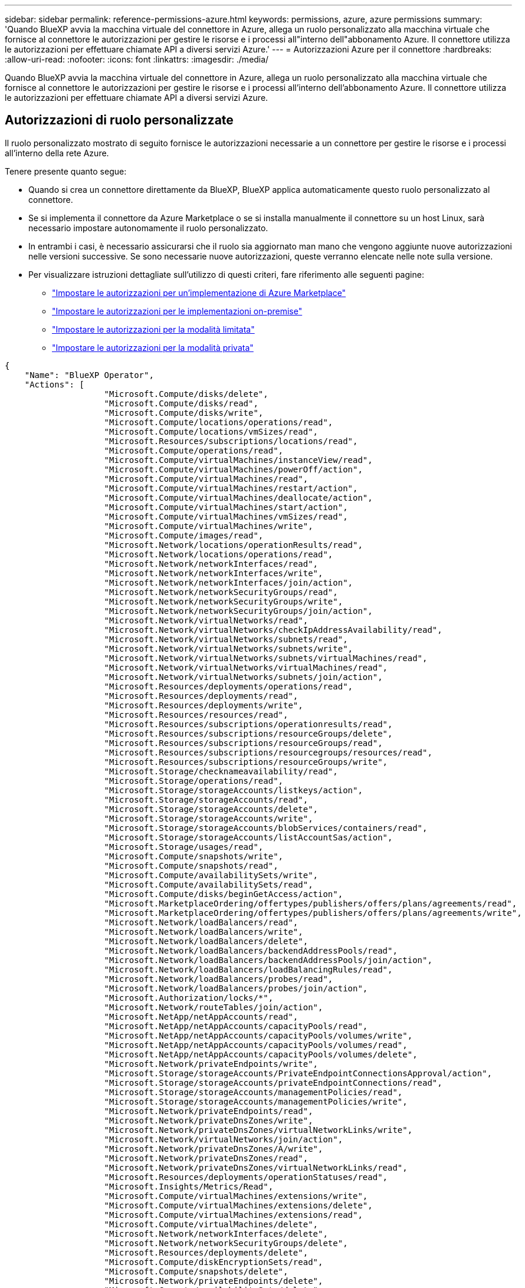---
sidebar: sidebar 
permalink: reference-permissions-azure.html 
keywords: permissions, azure, azure permissions 
summary: 'Quando BlueXP avvia la macchina virtuale del connettore in Azure, allega un ruolo personalizzato alla macchina virtuale che fornisce al connettore le autorizzazioni per gestire le risorse e i processi all"interno dell"abbonamento Azure. Il connettore utilizza le autorizzazioni per effettuare chiamate API a diversi servizi Azure.' 
---
= Autorizzazioni Azure per il connettore
:hardbreaks:
:allow-uri-read: 
:nofooter: 
:icons: font
:linkattrs: 
:imagesdir: ./media/


[role="lead"]
Quando BlueXP avvia la macchina virtuale del connettore in Azure, allega un ruolo personalizzato alla macchina virtuale che fornisce al connettore le autorizzazioni per gestire le risorse e i processi all'interno dell'abbonamento Azure. Il connettore utilizza le autorizzazioni per effettuare chiamate API a diversi servizi Azure.



== Autorizzazioni di ruolo personalizzate

Il ruolo personalizzato mostrato di seguito fornisce le autorizzazioni necessarie a un connettore per gestire le risorse e i processi all'interno della rete Azure.

Tenere presente quanto segue:

* Quando si crea un connettore direttamente da BlueXP, BlueXP applica automaticamente questo ruolo personalizzato al connettore.
* Se si implementa il connettore da Azure Marketplace o se si installa manualmente il connettore su un host Linux, sarà necessario impostare autonomamente il ruolo personalizzato.
* In entrambi i casi, è necessario assicurarsi che il ruolo sia aggiornato man mano che vengono aggiunte nuove autorizzazioni nelle versioni successive. Se sono necessarie nuove autorizzazioni, queste verranno elencate nelle note sulla versione.
* Per visualizzare istruzioni dettagliate sull'utilizzo di questi criteri, fare riferimento alle seguenti pagine:
+
** link:task-install-connector-azure-marketplace.html#step-3-set-up-permissions["Impostare le autorizzazioni per un'implementazione di Azure Marketplace"]
** link:task-install-connector-on-prem.html#step-4-set-up-cloud-permissions["Impostare le autorizzazioni per le implementazioni on-premise"]
** link:task-prepare-restricted-mode.html#step-6-prepare-cloud-permissions["Impostare le autorizzazioni per la modalità limitata"]
** link:task-prepare-private-mode.html#step-6-prepare-cloud-permissions["Impostare le autorizzazioni per la modalità privata"]




[source, json]
----
{
    "Name": "BlueXP Operator",
    "Actions": [
                    "Microsoft.Compute/disks/delete",
                    "Microsoft.Compute/disks/read",
                    "Microsoft.Compute/disks/write",
                    "Microsoft.Compute/locations/operations/read",
                    "Microsoft.Compute/locations/vmSizes/read",
                    "Microsoft.Resources/subscriptions/locations/read",
                    "Microsoft.Compute/operations/read",
                    "Microsoft.Compute/virtualMachines/instanceView/read",
                    "Microsoft.Compute/virtualMachines/powerOff/action",
                    "Microsoft.Compute/virtualMachines/read",
                    "Microsoft.Compute/virtualMachines/restart/action",
                    "Microsoft.Compute/virtualMachines/deallocate/action",
                    "Microsoft.Compute/virtualMachines/start/action",
                    "Microsoft.Compute/virtualMachines/vmSizes/read",
                    "Microsoft.Compute/virtualMachines/write",
                    "Microsoft.Compute/images/read",
                    "Microsoft.Network/locations/operationResults/read",
                    "Microsoft.Network/locations/operations/read",
                    "Microsoft.Network/networkInterfaces/read",
                    "Microsoft.Network/networkInterfaces/write",
                    "Microsoft.Network/networkInterfaces/join/action",
                    "Microsoft.Network/networkSecurityGroups/read",
                    "Microsoft.Network/networkSecurityGroups/write",
                    "Microsoft.Network/networkSecurityGroups/join/action",
                    "Microsoft.Network/virtualNetworks/read",
                    "Microsoft.Network/virtualNetworks/checkIpAddressAvailability/read",
                    "Microsoft.Network/virtualNetworks/subnets/read",
                    "Microsoft.Network/virtualNetworks/subnets/write",
                    "Microsoft.Network/virtualNetworks/subnets/virtualMachines/read",
                    "Microsoft.Network/virtualNetworks/virtualMachines/read",
                    "Microsoft.Network/virtualNetworks/subnets/join/action",
                    "Microsoft.Resources/deployments/operations/read",
                    "Microsoft.Resources/deployments/read",
                    "Microsoft.Resources/deployments/write",
                    "Microsoft.Resources/resources/read",
                    "Microsoft.Resources/subscriptions/operationresults/read",
                    "Microsoft.Resources/subscriptions/resourceGroups/delete",
                    "Microsoft.Resources/subscriptions/resourceGroups/read",
                    "Microsoft.Resources/subscriptions/resourcegroups/resources/read",
                    "Microsoft.Resources/subscriptions/resourceGroups/write",
                    "Microsoft.Storage/checknameavailability/read",
                    "Microsoft.Storage/operations/read",
                    "Microsoft.Storage/storageAccounts/listkeys/action",
                    "Microsoft.Storage/storageAccounts/read",
                    "Microsoft.Storage/storageAccounts/delete",
                    "Microsoft.Storage/storageAccounts/write",
                    "Microsoft.Storage/storageAccounts/blobServices/containers/read",
                    "Microsoft.Storage/storageAccounts/listAccountSas/action",
                    "Microsoft.Storage/usages/read",
                    "Microsoft.Compute/snapshots/write",
                    "Microsoft.Compute/snapshots/read",
                    "Microsoft.Compute/availabilitySets/write",
                    "Microsoft.Compute/availabilitySets/read",
                    "Microsoft.Compute/disks/beginGetAccess/action",
                    "Microsoft.MarketplaceOrdering/offertypes/publishers/offers/plans/agreements/read",
                    "Microsoft.MarketplaceOrdering/offertypes/publishers/offers/plans/agreements/write",
                    "Microsoft.Network/loadBalancers/read",
                    "Microsoft.Network/loadBalancers/write",
                    "Microsoft.Network/loadBalancers/delete",
                    "Microsoft.Network/loadBalancers/backendAddressPools/read",
                    "Microsoft.Network/loadBalancers/backendAddressPools/join/action",
                    "Microsoft.Network/loadBalancers/loadBalancingRules/read",
                    "Microsoft.Network/loadBalancers/probes/read",
                    "Microsoft.Network/loadBalancers/probes/join/action",
                    "Microsoft.Authorization/locks/*",
                    "Microsoft.Network/routeTables/join/action",
                    "Microsoft.NetApp/netAppAccounts/read",
                    "Microsoft.NetApp/netAppAccounts/capacityPools/read",
                    "Microsoft.NetApp/netAppAccounts/capacityPools/volumes/write",
                    "Microsoft.NetApp/netAppAccounts/capacityPools/volumes/read",
                    "Microsoft.NetApp/netAppAccounts/capacityPools/volumes/delete",
                    "Microsoft.Network/privateEndpoints/write",
                    "Microsoft.Storage/storageAccounts/PrivateEndpointConnectionsApproval/action",
                    "Microsoft.Storage/storageAccounts/privateEndpointConnections/read",
                    "Microsoft.Storage/storageAccounts/managementPolicies/read",
                    "Microsoft.Storage/storageAccounts/managementPolicies/write",
                    "Microsoft.Network/privateEndpoints/read",
                    "Microsoft.Network/privateDnsZones/write",
                    "Microsoft.Network/privateDnsZones/virtualNetworkLinks/write",
                    "Microsoft.Network/virtualNetworks/join/action",
                    "Microsoft.Network/privateDnsZones/A/write",
                    "Microsoft.Network/privateDnsZones/read",
                    "Microsoft.Network/privateDnsZones/virtualNetworkLinks/read",
                    "Microsoft.Resources/deployments/operationStatuses/read",
                    "Microsoft.Insights/Metrics/Read",
                    "Microsoft.Compute/virtualMachines/extensions/write",
                    "Microsoft.Compute/virtualMachines/extensions/delete",
                    "Microsoft.Compute/virtualMachines/extensions/read",
                    "Microsoft.Compute/virtualMachines/delete",
                    "Microsoft.Network/networkInterfaces/delete",
                    "Microsoft.Network/networkSecurityGroups/delete",
                    "Microsoft.Resources/deployments/delete",
                    "Microsoft.Compute/diskEncryptionSets/read",
                    "Microsoft.Compute/snapshots/delete",
                    "Microsoft.Network/privateEndpoints/delete",
                    "Microsoft.Compute/availabilitySets/delete",
                    "Microsoft.KeyVault/vaults/read",
                    "Microsoft.KeyVault/vaults/accessPolicies/write",
                    "Microsoft.Compute/diskEncryptionSets/write",
                    "Microsoft.KeyVault/vaults/deploy/action",
                    "Microsoft.Compute/diskEncryptionSets/delete",
                    "Microsoft.Resources/tags/read",
                    "Microsoft.Resources/tags/write",
                    "Microsoft.Resources/tags/delete",
                    "Microsoft.Network/applicationSecurityGroups/write",
                    "Microsoft.Network/applicationSecurityGroups/read",
                    "Microsoft.Network/applicationSecurityGroups/joinIpConfiguration/action",
                    "Microsoft.Network/networkSecurityGroups/securityRules/write",
                    "Microsoft.Network/applicationSecurityGroups/delete",
                    "Microsoft.Network/networkSecurityGroups/securityRules/delete",
                    "Microsoft.ContainerService/managedClusters/listClusterUserCredential/action",
                    "Microsoft.ContainerService/managedClusters/read",
                    "Microsoft.Synapse/workspaces/write",
                    "Microsoft.Synapse/workspaces/read",
                    "Microsoft.Synapse/workspaces/delete",
                    "Microsoft.Synapse/register/action",
                    "Microsoft.Synapse/checkNameAvailability/action",
                    "Microsoft.Synapse/workspaces/operationStatuses/read",
                    "Microsoft.Synapse/workspaces/firewallRules/read",
                    "Microsoft.Synapse/workspaces/replaceAllIpFirewallRules/action",
                    "Microsoft.Synapse/workspaces/operationResults/read",
                    "Microsoft.Synapse/workspaces/privateEndpointConnectionsApproval/action",
                    "Microsoft.ManagedIdentity/userAssignedIdentities/assign/action",
                    "Microsoft.Compute/images/write",
                    "Microsoft.Network/loadBalancers/frontendIPConfigurations/read",
                    "Microsoft.Compute/virtualMachineScaleSets/write",
                    "Microsoft.Compute/virtualMachineScaleSets/read",
                    "Microsoft.Compute/virtualMachineScaleSets/delete"
    ],
    "NotActions": [],
    "AssignableScopes": [],
    "Description": "BlueXP Permissions",
    "IsCustom": "true"
}
----


== Modalità di utilizzo delle autorizzazioni Azure

Le sezioni seguenti descrivono come utilizzare le autorizzazioni per ciascun servizio BlueXP. Queste informazioni possono essere utili se le policy aziendali impongono che le autorizzazioni vengano fornite solo se necessario.



=== Azure NetApp Files

Il connettore esegue le seguenti richieste API quando si utilizza la classificazione BlueXP per eseguire la scansione dei dati Azure NetApp Files:

* Microsoft.NetApp/netAppAccounts/read
* Microsoft.NetApp/netAppAccounts/capacityPools/read
* Microsoft.NetApp/netAppAccounts/capacityPools/volumes/write
* Microsoft.NetApp/netAppAccounts/capacityPools/volumes/read
* Microsoft.NetApp/netAppAccounts/capacityPools/volumes/delete




=== Backup e recovery

Il connettore effettua le seguenti richieste API per il backup e ripristino BlueXP:

* Microsoft.Storage/storageAccounts/listkeys/azione
* Microsoft.Storage/storageAccounts/Read
* Microsoft.Storage/storageAccounts/write
* Microsoft.Storage/storageAccounts/blobServices/Containers/Read
* Microsoft.Storage/storageAccountSas/action
* Microsoft.KeyVault/vault/Read
* Microsoft.KeyVault/vault/accessPolicies/write
* Microsoft.Network/networkInterfaces/read
* Microsoft.Resources/subscriptions/locations/Read
* Microsoft.Network/virtualNetworks/read
* Microsoft.Network/virtualNetworks/subnets/read
* Microsoft.Resources/subscriptions/resourceGroups/Read
* Microsoft.Resources/subscriptions/resourcegroup/resources/Read
* Microsoft.Resources/subscriptions/resourceGroups/write
* Microsoft.Authorization/locks/*
* Microsoft.Network/privateEndpoints/write
* Microsoft.Network/privateEndpoints/read
* Microsoft.Network/privateDnsZones/virtualNetworkLinks/write
* Microsoft.Network/virtualNetworks/join/action
* Microsoft.Network/privateDnsZones/A/write
* Microsoft.Network/privateDnsZones/read
* Microsoft.Network/privateDnsZones/virtualNetworkLinks/read
* Microsoft.Network/networkInterfaces/delete
* Microsoft.Network/networkSecurityGroups/delete
* Microsoft.Resources/Deployments/delete
* Microsoft.ManagedIdentity/userAssistedIdentities/assign/action


Il connettore effettua le seguenti richieste API quando si utilizza la funzionalità di ricerca e ripristino:

* Microsoft.Synapse/aree di lavoro/scrittura
* Microsoft.Synapse/aree di lavoro/lettura
* Microsoft.Synapse/aree di lavoro/eliminazione
* Microsoft.Synapse/register/action
* Microsoft.Synapse/checkNameAvailability/azione
* Microsoft.Synapse/workspaces/operationStatuses/Read
* Microsoft.Synapse/Workspaces/firewallRules/Read
* Microsoft.Synapse/workspaces/replaceAllIpFirewallRules/action
* Microsoft.Synapse/workspaces/operationResults/Read
* Microsoft.Synapse/Workspaces/privateEndpointConnectionsApproval/action




=== Classificazione

Il connettore crea le seguenti richieste API quando si utilizza la classificazione BlueXP.

[cols="3*"]
|===
| Azione | Utilizzato per la configurazione? | Utilizzato per le operazioni quotidiane? 


| Microsoft.Compute/locations/operations/read | Sì | Sì 


| Microsoft.Compute/locations/vmSizes/read | Sì | Sì 


| Microsoft.Compute/operations/read | Sì | Sì 


| Microsoft.Compute/virtualMachines/instanceView/read | Sì | Sì 


| Microsoft.Compute/virtualMachines/powerOff/action | Sì | No 


| Microsoft.Compute/virtualMachines/read | Sì | Sì 


| Microsoft.Compute/virtualMachines/restart/action | Sì | No 


| Microsoft.Compute/virtualMachines/start/action | Sì | No 


| Microsoft.Compute/virtualMachines/vmSizes/read | No | Sì 


| Microsoft.Compute/virtualMachines/write | Sì | No 


| Microsoft.Compute/images/read | Sì | Sì 


| Microsoft.Compute/disks/delete | Sì | No 


| Microsoft.Compute/disks/read | Sì | Sì 


| Microsoft.Compute/disks/write | Sì | No 


| Microsoft.Storage/checknameAvailability/Read | Sì | Sì 


| Microsoft.Storage/Operations/Read | Sì | Sì 


| Microsoft.Storage/storageAccounts/listkeys/azione | Sì | No 


| Microsoft.Storage/storageAccounts/Read | Sì | Sì 


| Microsoft.Storage/storageAccounts/write | Sì | No 


| Microsoft.Storage/storageAccounts/blobServices/Containers/Read | Sì | Sì 


| Microsoft.Network/networkInterfaces/read | Sì | Sì 


| Microsoft.Network/networkInterfaces/write | Sì | No 


| Microsoft.Network/networkInterfaces/join/action | Sì | No 


| Microsoft.Network/networkSecurityGroups/read | Sì | Sì 


| Microsoft.Network/networkSecurityGroups/write | Sì | No 


| Microsoft.Resources/subscriptions/locations/Read | Sì | Sì 


| Microsoft.Network/locations/operationResults/read | Sì | Sì 


| Microsoft.Network/locations/operations/read | Sì | Sì 


| Microsoft.Network/virtualNetworks/read | Sì | Sì 


| Microsoft.Network/virtualNetworks/checkIpAddressAvailability/read | Sì | Sì 


| Microsoft.Network/virtualNetworks/subnets/read | Sì | Sì 


| Microsoft.Network/virtualNetworks/subnets/virtualMachines/read | Sì | Sì 


| Microsoft.Network/virtualNetworks/virtualMachines/read | Sì | Sì 


| Microsoft.Network/virtualNetworks/subnets/join/action | Sì | No 


| Microsoft.Network/virtualNetworks/subnets/write | Sì | No 


| Microsoft.Network/routeTables/join/action | Sì | No 


| Microsoft.Resources/Deployments/Operations/Read | Sì | Sì 


| Microsoft.Resources/Deployments/Read | Sì | Sì 


| Microsoft.Resources/Deployments/write | Sì | No 


| Microsoft.Resources/resources/Read | Sì | Sì 


| Microsoft.Resources/subscriptions/operationresults/Read | Sì | Sì 


| Microsoft.Resources/subscriptions/resourceGroups/delete | Sì | No 


| Microsoft.Resources/subscriptions/resourceGroups/Read | Sì | Sì 


| Microsoft.Resources/subscriptions/resourcegroup/resources/Read | Sì | Sì 


| Microsoft.Resources/subscriptions/resourceGroups/write | Sì | No 
|===


=== Cloud Volumes ONTAP

Il connettore effettua le seguenti richieste API per implementare e gestire Cloud Volumes ONTAP in Azure.

[cols="5*"]
|===
| Scopo | Azione | Utilizzato per l'implementazione? | Utilizzato per le operazioni quotidiane? | Utilizzato per l'eliminazione? 


.14+| Creare e gestire macchine virtuali | Microsoft.Compute/locations/operations/read | Sì | Sì | No 


| Microsoft.Compute/locations/vmSizes/read | Sì | Sì | No 


| Microsoft.Resources/subscriptions/locations/Read | Sì | No | No 


| Microsoft.Compute/operations/read | Sì | Sì | No 


| Microsoft.Compute/virtualMachines/instanceView/read | Sì | Sì | No 


| Microsoft.Compute/virtualMachines/powerOff/action | Sì | Sì | No 


| Microsoft.Compute/virtualMachines/read | Sì | Sì | No 


| Microsoft.Compute/virtualMachines/restart/action | Sì | Sì | No 


| Microsoft.Compute/virtualMachines/start/action | Sì | Sì | No 


| Microsoft.Compute/virtualMachines/deallocate/action | No | Sì | Sì 


| Microsoft.Compute/virtualMachines/vmSizes/read | No | Sì | No 


| Microsoft.Compute/virtualMachines/write | Sì | Sì | No 


| Microsoft.Compute/virtualMachines/delete | Sì | Sì | Sì 


| Microsoft.Resources/Deployments/delete | Sì | No | No 


.2+| Abilitare l'implementazione da un VHD | Microsoft.Compute/images/read | Sì | No | No 


| Microsoft.Compute/images/write | Sì | No | No 


.4+| Creare e gestire le interfacce di rete nella subnet di destinazione | Microsoft.Network/networkInterfaces/read | Sì | Sì | No 


| Microsoft.Network/networkInterfaces/write | Sì | Sì | No 


| Microsoft.Network/networkInterfaces/join/action | Sì | Sì | No 


| Microsoft.Network/networkInterfaces/delete | Sì | Sì | No 


.4+| Creare e gestire gruppi di sicurezza di rete | Microsoft.Network/networkSecurityGroups/read | Sì | Sì | No 


| Microsoft.Network/networkSecurityGroups/write | Sì | Sì | No 


| Microsoft.Network/networkSecurityGroups/join/action | Sì | No | No 


| Microsoft.Network/networkSecurityGroups/delete | No | Sì | Sì 


.8+| Ottenere informazioni di rete relative alle regioni, al VNET di destinazione e alla subnet e aggiungere le macchine virtuali ai VNets | Microsoft.Network/locations/operationResults/read | Sì | Sì | No 


| Microsoft.Network/locations/operations/read | Sì | Sì | No 


| Microsoft.Network/virtualNetworks/read | Sì | No | No 


| Microsoft.Network/virtualNetworks/checkIpAddressAvailability/read | Sì | No | No 


| Microsoft.Network/virtualNetworks/subnets/read | Sì | Sì | No 


| Microsoft.Network/virtualNetworks/subnets/virtualMachines/read | Sì | Sì | No 


| Microsoft.Network/virtualNetworks/virtualMachines/read | Sì | Sì | No 


| Microsoft.Network/virtualNetworks/subnets/join/action | Sì | Sì | No 


.9+| Creare e gestire gruppi di risorse | Microsoft.Resources/Deployments/Operations/Read | Sì | Sì | No 


| Microsoft.Resources/Deployments/Read | Sì | Sì | No 


| Microsoft.Resources/Deployments/write | Sì | Sì | No 


| Microsoft.Resources/resources/Read | Sì | Sì | No 


| Microsoft.Resources/subscriptions/operationresults/Read | Sì | Sì | No 


| Microsoft.Resources/subscriptions/resourceGroups/delete | Sì | Sì | Sì 


| Microsoft.Resources/subscriptions/resourceGroups/Read | No | Sì | No 


| Microsoft.Resources/subscriptions/resourcegroup/resources/Read | Sì | Sì | No 


| Microsoft.Resources/subscriptions/resourceGroups/write | Sì | Sì | No 


.10+| Gestione di dischi e account storage Azure | Microsoft.Compute/disks/read | Sì | Sì | Sì 


| Microsoft.Compute/disks/write | Sì | Sì | No 


| Microsoft.Compute/disks/delete | Sì | Sì | Sì 


| Microsoft.Storage/checknameAvailability/Read | Sì | Sì | No 


| Microsoft.Storage/Operations/Read | Sì | Sì | No 


| Microsoft.Storage/storageAccounts/listkeys/azione | Sì | Sì | No 


| Microsoft.Storage/storageAccounts/Read | Sì | Sì | No 


| Microsoft.Storage/storageAccounts/delete | No | Sì | Sì 


| Microsoft.Storage/storageAccounts/write | Sì | Sì | No 


| Microsoft.Storage/uses/Read | No | Sì | No 


.3+| Abilitare i backup per lo storage Blob e la crittografia degli account di storage | Microsoft.Storage/storageAccounts/blobServices/Containers/Read | Sì | Sì | No 


| Microsoft.KeyVault/vault/Read | Sì | Sì | No 


| Microsoft.KeyVault/vault/accessPolicies/write | Sì | Sì | No 


.2+| Abilitare gli endpoint del servizio VNET per il tiering dei dati | Microsoft.Network/virtualNetworks/subnets/write | Sì | Sì | No 


| Microsoft.Network/routeTables/join/action | Sì | Sì | No 


.4+| Creare e gestire snapshot gestite da Azure | Microsoft.Compute/snapshots/write | Sì | Sì | No 


| Microsoft.Compute/snapshots/read | Sì | Sì | No 


| Microsoft.Compute/snapshots/delete | No | Sì | Sì 


| Microsoft.Compute/disks/beginGetAccess/action | No | Sì | No 


.2+| Creare e gestire set di disponibilità | Microsoft.Compute/availabilitySets/write | Sì | No | No 


| Microsoft.Compute/availabilitySets/read | Sì | No | No 


.2+| Implementazione programmatica dal mercato | Microsoft.MarketplaceOrdazione/offertypes/publisher/offers/plans/agreements/Read | Sì | No | No 


| Microsoft.MarketplaceOrdazione/offertypes/publisher/offers/plans/agreements/write | Sì | Sì | No 


.9+| Gestire un bilanciamento del carico per le coppie ha | Microsoft.Network/loadBalancers/read | Sì | Sì | No 


| Microsoft.Network/loadBalancers/write | Sì | No | No 


| Microsoft.Network/loadBalancers/delete | No | Sì | Sì 


| Microsoft.Network/loadBalancers/backendAddressPools/read | Sì | No | No 


| Microsoft.Network/loadBalancers/backendAddressPools/join/action | Sì | No | No 


| Microsoft.Network/loadBalancers/frontendIPConfigurations/read | Sì | Sì | No 


| Microsoft.Network/loadBalancers/loadBalancingRules/read | Sì | No | No 


| Microsoft.Network/loadBalancers/probes/read | Sì | No | No 


| Microsoft.Network/loadBalancers/probes/join/action | Sì | No | No 


| Abilitare la gestione dei blocchi sui dischi Azure | Microsoft.Authorization/locks/* | Sì | Sì | No 


.10+| Abilitare gli endpoint privati per le coppie ha in assenza di connettività all'esterno della subnet | Microsoft.Network/privateEndpoints/write | Sì | Sì | No 


| Microsoft.Storage/storageAccounts/PrivateEndpointConnectionsApproval/action | Sì | No | No 


| Microsoft.Storage/storageAccounts/privateEndpointConnections/Read | Sì | Sì | Sì 


| Microsoft.Network/privateEndpoints/read | Sì | Sì | Sì 


| Microsoft.Network/privateDnsZones/write | Sì | Sì | No 


| Microsoft.Network/privateDnsZones/virtualNetworkLinks/write | Sì | Sì | No 


| Microsoft.Network/virtualNetworks/join/action | Sì | Sì | No 


| Microsoft.Network/privateDnsZones/A/write | Sì | Sì | No 


| Microsoft.Network/privateDnsZones/read | Sì | Sì | No 


| Microsoft.Network/privateDnsZones/virtualNetworkLinks/read | Sì | Sì | No 


| Necessario per alcune implementazioni di macchine virtuali, a seconda dell'hardware fisico sottostante | Microsoft.Resources/Deployments/OperationStatuses/Read | Sì | Sì | No 


.2+| Rimuovere le risorse da un gruppo di risorse in caso di errore di implementazione o di eliminazione | Microsoft.Network/privateEndpoints/delete | Sì | Sì | No 


| Microsoft.Compute/availabilitySets/delete | Sì | Sì | No 


.4+| Abilitare l'utilizzo di chiavi di crittografia gestite dal cliente quando si utilizza l'API | Microsoft.Compute/diskEncryptionSets/read | Sì | Sì | Sì 


| Microsoft.Compute/diskEncryptionSets/write | Sì | Sì | No 


| Microsoft.KeyVault/vault/implementazione/azione | Sì | No | No 


| Microsoft.Compute/diskEncryptionSets/delete | Sì | Sì | Sì 


.6+| Configurare un gruppo di sicurezza dell'applicazione per una coppia ha per isolare le NIC di interconnessione ha e di rete del cluster | Microsoft.Network/applicationSecurityGroups/write | No | Sì | No 


| Microsoft.Network/applicationSecurityGroups/read | No | Sì | No 


| Microsoft.Network/applicationSecurityGroups/joinIpConfiguration/action | No | Sì | No 


| Microsoft.Network/networkSecurityGroups/securityRules/write | Sì | Sì | No 


| Microsoft.Network/applicationSecurityGroups/delete | No | Sì | Sì 


| Microsoft.Network/networkSecurityGroups/securityRules/delete | No | Sì | Sì 


.3+| Lettura, scrittura ed eliminazione dei tag associati alle risorse Cloud Volumes ONTAP | Microsoft.Resources/tags/Read | No | Sì | No 


| Microsoft.Resources/tags/write | Sì | Sì | No 


| Microsoft.Resources/tags/delete | Sì | No | No 


| Crittografare gli account storage durante la creazione | Microsoft.ManagedIdentity/userAssistedIdentities/assign/action | Sì | Sì | No 
|===


=== Tiering

Il connettore crea le seguenti richieste API quando si imposta il tiering BlueXP.

* Microsoft.Storage/storageAccounts/listkeys/azione
* Microsoft.Resources/subscriptions/resourceGroups/Read
* Microsoft.Resources/subscriptions/locations/Read


Il connettore esegue le seguenti richieste API per le operazioni quotidiane.

* Microsoft.Storage/storageAccounts/blobServices/Containers/Read
* Microsoft.Storage/storageAccounts/managementPolicies/Read
* Microsoft.Storage/storageAccounts/managementPolicies/write
* Microsoft.Storage/storageAccounts/Read




== Registro delle modifiche

Man mano che le autorizzazioni vengono aggiunte e rimosse, le annoteremo nelle sezioni seguenti.



=== 5 dicembre 2023

Le seguenti autorizzazioni non sono più necessarie per il backup e recovery di BlueXP durante il backup dei dati dei volumi nell'storage Azure Blob:

* Microsoft.Compute/virtualMachines/read
* Microsoft.Compute/virtualMachines/start/action
* Microsoft.Compute/virtualMachines/deallocate/action
* Microsoft.Compute/virtualMachines/extensions/delete
* Microsoft.Compute/virtualMachines/delete


Queste autorizzazioni sono necessarie per altri servizi storage BlueXP, pertanto resteranno nel ruolo personalizzato del connettore se utilizzi tali servizi storage.



=== 12 maggio 2023

Le seguenti autorizzazioni sono state aggiunte al criterio JSON perché sono necessarie per la gestione di Cloud Volumes ONTAP:

* Microsoft.Compute/images/write
* Microsoft.Network/loadBalancers/frontendIPConfigurations/read


Le seguenti autorizzazioni sono state rimosse dal criterio JSON perché non sono più necessarie:

* Microsoft.Storage/storageAccounts/blobServices/container/write
* Microsoft.Network/publicIPAddresses/delete




=== 23 marzo 2023

L'autorizzazione "Microsoft.Storage/storageAccounts/delete" non è più necessaria per la classificazione BlueXP.

Questa autorizzazione è ancora richiesta per Cloud Volumes ONTAP.



=== 5 gennaio 2023

Al criterio JSON sono state aggiunte le seguenti autorizzazioni:

* Microsoft.Storage/storageAccountSas/action
* Microsoft.Synapse/Workspaces/privateEndpointConnectionsApproval/action
+
Queste autorizzazioni sono necessarie per il backup e il ripristino di BlueXP.

* Microsoft.Network/loadBalancers/backendAddressPools/join/action
+
Questa autorizzazione è necessaria per l'implementazione di Cloud Volumes ONTAP.


